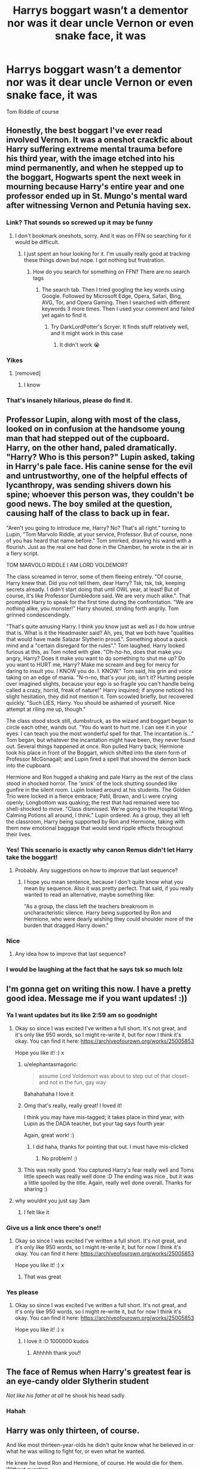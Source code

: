 #+TITLE: Harrys boggart wasn’t a dementor nor was it dear uncle Vernon or even snake face, it was

* Harrys boggart wasn’t a dementor nor was it dear uncle Vernon or even snake face, it was
:PROPERTIES:
:Author: HELLOOOOOOooooot
:Score: 214
:DateUnix: 1593553912.0
:DateShort: 2020-Jul-01
:FlairText: Request
:END:
Tom Riddle of course


** Honestly, the best boggart I've ever read involved Vernon. It was a oneshot crackfic about Harry suffering extreme mental trauma before his third year, with the image etched into his mind permanently, and when he stepped up to the boggart, Hogwarts spent the next week in mourning because Harry's entire year and one professor ended up in St. Mungo's mental ward after witnessing Vernon and Petunia having sex.
:PROPERTIES:
:Author: Myreque_BTW
:Score: 99
:DateUnix: 1593562647.0
:DateShort: 2020-Jul-01
:END:

*** Link? That sounds so screwed up it may be funny
:PROPERTIES:
:Author: fabgamerzfam
:Score: 25
:DateUnix: 1593565577.0
:DateShort: 2020-Jul-01
:END:

**** I don't bookmark oneshots, sorry. And it was on FFN so searching for it would be difficult.
:PROPERTIES:
:Author: Myreque_BTW
:Score: 15
:DateUnix: 1593565750.0
:DateShort: 2020-Jul-01
:END:

***** I just spent an hour looking for it. I'm usually really good at tracking these things down but nope. I got nothing but frustration.
:PROPERTIES:
:Author: DeDe_at_it_again
:Score: 6
:DateUnix: 1593619571.0
:DateShort: 2020-Jul-01
:END:

****** How do you search for something on FFN? There are no search tags
:PROPERTIES:
:Author: Myreque_BTW
:Score: 3
:DateUnix: 1593619890.0
:DateShort: 2020-Jul-01
:END:

******* The search tab. Then I tried googling the key words using Google. Followed by Microsoft Edge, Opera, Safari, Bing, AVG, Tor, and Opera Gaming. Then I searched with different keywords 3 more times. Then I used your comment and failed yet again to find it.
:PROPERTIES:
:Author: DeDe_at_it_again
:Score: 6
:DateUnix: 1593620534.0
:DateShort: 2020-Jul-01
:END:

******** Try DarkLordPotter's Scryer. It finds stuff relatively well, and it might work in this case
:PROPERTIES:
:Author: fabgamerzfam
:Score: 2
:DateUnix: 1593655818.0
:DateShort: 2020-Jul-02
:END:

********* It didn't work 😭
:PROPERTIES:
:Author: DeDe_at_it_again
:Score: 1
:DateUnix: 1593690595.0
:DateShort: 2020-Jul-02
:END:


*** Yikes
:PROPERTIES:
:Author: HELLOOOOOOooooot
:Score: 19
:DateUnix: 1593563765.0
:DateShort: 2020-Jul-01
:END:

**** [removed]
:PROPERTIES:
:Score: 2
:DateUnix: 1593623298.0
:DateShort: 2020-Jul-01
:END:

***** I know
:PROPERTIES:
:Author: HELLOOOOOOooooot
:Score: 2
:DateUnix: 1593623320.0
:DateShort: 2020-Jul-01
:END:


*** That's insanely hilarious, please do find it.
:PROPERTIES:
:Score: 4
:DateUnix: 1593601436.0
:DateShort: 2020-Jul-01
:END:


** Professor Lupin, along with most of the class, looked on in confusion at the handsome young man that had stepped out of the cupboard. Harry, on the other hand, paled dramatically. "Harry? Who is this person?" Lupin asked, taking in Harry's pale face. His canine sense for the evil and untrustworthy, one of the helpful effects of lycanthropy, was sending shivers down his spine; whoever this person was, they couldn't be good news. The boy smiled at the question, causing half of the class to back up in fear.

"Aren't you going to introduce me, Harry? No? That's all right." turning to Lupin, "Tom Marvolo Riddle, at your service, Professor. But of course, none of you has heard that name before." Tom smirked, drawing his wand with a flourish. Just as the real one had done in the Chamber, he wrote in the air in a fiery script.

TOM MARVOLO RIDDLE I AM LORD VOLDEMORT

The class screamed in terror, some of them fleeing entirely. "Of course, Harry knew that. Did you not tell them, dear Harry? Tsk, tsk, tsk, keeping secrets already. I didn't start doing that until OWL year, at least! But of course, it's like Professor Dumbledore said. We are very much alike.". That prompted Harry to speak for the first time during the confrontation. "We are nothing alike, you monster!" Harry shouted, striding forth angrily. Tom grinned condescendingly.

"That's quite amusing Harry. I think you know just as well as I do how untrue that is. What is it the Headmaster said? Ah, yes, that we both have "qualities that would have made Salazar Slytherin proud.". Something about a quick mind and a "certain disregard for the rules"." Tom laughed. Harry looked furious at this, as Tom noted with glee. "Oh-ho-ho, does that make you angry, Harry? Does it make you want to do something to shut me up? Do you want to HURT me, Harry? Make me scream and beg for mercy for daring to insult you. I KNOW you do. I. KNOW." Tom said, his grin and voice taking on an edge of mania. "N-n-no, that's your job, isn't it? Hurting people over imagined slights, because your ego is so fragile you can't handle being called a crazy, horrid, freak of nature!" Harry inquired; if anyone noticed his slight hesitation, they did not mention it. Tom scowled briefly, but recovered quickly. "Such LIES, Harry. You should be ashamed of yourself. Nice attempt at riling me up, though."

The class stood stock still, dumbstruck, as the wizard and boggart began to circle each other, wands out. "You do want to hurt me. I can see it in your eyes. I can teach you the most wonderful spell for that. The incantation is..." Tom began, but whatever the incantation might have been, they never found out. Several things happened at once. Ron pulled Harry back; Hermione took his place in front of the Boggart, which shifted into the stern form of Professor McGonagall; and Lupin fired a spell that shoved the demon back into the cupboard.

Hermione and Ron hugged a shaking and pale Harry as the rest of the class stood in shocked horror. The 'snick' of the lock shutting sounded like gunfire in the silent room. Lupin looked around at his students. The Golden Trio were locked in a fierce embrace; Patil, Brown, and Li were crying openly; Longbottom was quaking; the rest that had remained were too shell-shocked to move. "Class dismissed. We're going to the Hospital Wing. Calming Potions all around, I think." Lupin ordered. As a group, they all left the classroom, Harry being supported by Ron and Hermione, taking with them new emotional baggage that would send ripple effects throughout their lives.
:PROPERTIES:
:Author: KevMan18
:Score: 74
:DateUnix: 1593569757.0
:DateShort: 2020-Jul-01
:END:

*** Yes! This scenario is exactly why canon Remus didn't let Harry take the boggart!
:PROPERTIES:
:Author: bleeb90
:Score: 10
:DateUnix: 1593618088.0
:DateShort: 2020-Jul-01
:END:

**** Probably. Any suggestions on how to improve that last sequence?
:PROPERTIES:
:Author: KevMan18
:Score: 1
:DateUnix: 1593649360.0
:DateShort: 2020-Jul-02
:END:

***** I hope you mean sentence, because I don't quite know what you mean by sequence. Also it was pretty perfect. That said, if you really wanted to read an alternative, maybe something like:

"As a group, the class left the teachers breakroom in uncharacteristic silence. Harry being supported by Ron and Hermione, who were dearly wishing they could shoulder more of the burden that dragged Harry down."
:PROPERTIES:
:Author: bleeb90
:Score: 3
:DateUnix: 1593670080.0
:DateShort: 2020-Jul-02
:END:


*** Nice
:PROPERTIES:
:Author: HELLOOOOOOooooot
:Score: 4
:DateUnix: 1593602409.0
:DateShort: 2020-Jul-01
:END:

**** Any idea how to improve that last sequence?
:PROPERTIES:
:Author: KevMan18
:Score: 1
:DateUnix: 1593651341.0
:DateShort: 2020-Jul-02
:END:


*** I would be laughing at the fact that he says tsk so much lolz
:PROPERTIES:
:Author: HarryPotterIsAmazing
:Score: 1
:DateUnix: 1604869925.0
:DateShort: 2020-Nov-09
:END:


** I'm gonna get on writing this now. I have a pretty good idea. Message me if you want updates! :))
:PROPERTIES:
:Score: 54
:DateUnix: 1593554339.0
:DateShort: 2020-Jul-01
:END:

*** Ya I want updates but its like 2:59 am so goodnight
:PROPERTIES:
:Author: HELLOOOOOOooooot
:Score: 34
:DateUnix: 1593554380.0
:DateShort: 2020-Jul-01
:END:

**** Okay so since I was excited I've written a full short. It's not great, and it's only like 950 words, so I might re-write it, but for now I think it's okay. You can find it here: [[https://archiveofourown.org/works/25005853]]

Hope you like it! :) x
:PROPERTIES:
:Score: 79
:DateUnix: 1593561024.0
:DateShort: 2020-Jul-01
:END:

***** u/elephantasmagoric:
#+begin_quote
  assume Lord Voldemort was about to step out of that closet- and not in the fun, gay way
#+end_quote

Bahahahaha I love it
:PROPERTIES:
:Author: elephantasmagoric
:Score: 34
:DateUnix: 1593564973.0
:DateShort: 2020-Jul-01
:END:


***** Omg that's really, really great! I loved it!

I think you may have mis-tagged; it takes place in third year, with Lupin as the DADA teacher, but your tag says fourth year

Again, great work! :)
:PROPERTIES:
:Author: Faeriie
:Score: 8
:DateUnix: 1593577012.0
:DateShort: 2020-Jul-01
:END:

****** I did haha, thanks for pointing that out. I must have mis-clicked
:PROPERTIES:
:Score: 5
:DateUnix: 1593580458.0
:DateShort: 2020-Jul-01
:END:

******* No problem! :)
:PROPERTIES:
:Author: Faeriie
:Score: 4
:DateUnix: 1593583087.0
:DateShort: 2020-Jul-01
:END:


***** This was really good. You captured Harry's fear really well and Toms little speech was really well done :D The ending was nice , but it was a little spoiled by the title. Again, really well done overall. Thanks for sharing :)
:PROPERTIES:
:Author: nielswerf001
:Score: 3
:DateUnix: 1593583996.0
:DateShort: 2020-Jul-01
:END:


**** why wouldnt you just say 3am
:PROPERTIES:
:Author: Cumsoakedchip
:Score: 1
:DateUnix: 1593601804.0
:DateShort: 2020-Jul-01
:END:

***** I felt like it
:PROPERTIES:
:Author: HELLOOOOOOooooot
:Score: 2
:DateUnix: 1593601860.0
:DateShort: 2020-Jul-01
:END:


*** Give us a link once there's one!!
:PROPERTIES:
:Author: miriomeea
:Score: 8
:DateUnix: 1593558647.0
:DateShort: 2020-Jul-01
:END:

**** Okay so since I was excited I've written a full short. It's not great, and it's only like 950 words, so I might re-write it, but for now I think it's okay. You can find it here: [[https://archiveofourown.org/works/25005853]]

Hope you like it! :) x
:PROPERTIES:
:Score: 11
:DateUnix: 1593561311.0
:DateShort: 2020-Jul-01
:END:

***** That was great
:PROPERTIES:
:Author: Kingslayer629736
:Score: 5
:DateUnix: 1593563442.0
:DateShort: 2020-Jul-01
:END:


*** Yes please
:PROPERTIES:
:Author: TeamTonySpidey
:Score: 3
:DateUnix: 1593560202.0
:DateShort: 2020-Jul-01
:END:

**** Okay so since I was excited I've written a full short. It's not great, and it's only like 950 words, so I might re-write it, but for now I think it's okay. You can find it here: [[https://archiveofourown.org/works/25005853]]

Hope you like it! :) x
:PROPERTIES:
:Score: 12
:DateUnix: 1593561322.0
:DateShort: 2020-Jul-01
:END:

***** I love it :O 1000000 kudos
:PROPERTIES:
:Author: TeamTonySpidey
:Score: 5
:DateUnix: 1593561527.0
:DateShort: 2020-Jul-01
:END:

****** Ahhhhh thank you!!
:PROPERTIES:
:Score: 4
:DateUnix: 1593561852.0
:DateShort: 2020-Jul-01
:END:


** The face of Remus when Harry's greatest fear is an eye-candy older Slytherin student

/Not like his father at all/ he shook his head sadly.
:PROPERTIES:
:Author: MoDthestralHostler
:Score: 18
:DateUnix: 1593596040.0
:DateShort: 2020-Jul-01
:END:

*** Hahah
:PROPERTIES:
:Author: HELLOOOOOOooooot
:Score: 1
:DateUnix: 1593596083.0
:DateShort: 2020-Jul-01
:END:


** Harry was only thirteen, of course.

And like most thirteen-year-olds he didn't quite know what he believed in or what he was willing to fight for, or even what he wanted.

He knew he loved Ron and Hermione, of course. He would die for them. Without question.

But beyond that, things were kind of a muddle.

He did his best to stay focused on classes, if for no other reason than to avoid Hermione's wrath. And he /loved/ flying and Quidditch and he loved the fizzing-happy-sparks that shot down his whole body when he was playing Quidditch or thinking about Quidditch or talking about Quidditch with Ron or when he was practicing Quidditch with the twins and the team and with... Oliver.

Oliver was so smart and so focused and so fit. His shoulders were broad and strong and his legs were firm and clutched the broom with such surety and when he laughed or barked out commands or laughed his eyes shone and his teeth flashed bright white in the rare Scottish sun and the wind blew through his hair and Oliver was just Oliver and Harry loved Oliv... Quidditch. Harry loved Quidditch.

And one day Harry saw how Dean and Seamus sniggered and laughed over some muggle magazines and tried to hide them. But then they showed Harry and even offered to let him borrow them "just for the night" in exchange for some chocolate frogs. And Harry never knew people did stuff like that. Oh sure, he'd heard the jokes and heard Dudley's rude comments and heard all sorts of things. But he'd never seen it and these muggle magazines were shocking. Almost more like anatomical textbooks than anything romantic, so explicit were they.

So Harry pulled the curtains around his bed and it took six or seven tries for him to properly set up the silencing charms and then he looked. And he looked and looked and his eyes devoured images that were exciting and scary and confusing and exciting. They were all men and women and some of them were women with women but again and again Harry felt his eyes tracing exciting lines across the men.

Harry's body responded and he had vague notions about what to do with those feelings, but he didn't, he couldn't, he wasn't sure what to do with his reactions and so he did nothing but look. And look and look at the pictures of joining, writhing bodies and smooth skin and strong muscles and sharp jaw lines and dark eyes under heavy brows, promising danger and surrender to an electric power that was so much more than anything, more even than battle against a basilisk and possessed professor.

The next morning Harry awoke early, having had dreams that he thought maybe he shouldn't have had - after all wizards dated witches and Dudley and his mates joked about that and so Harry knew his dreams were wrong. They were /wrong/. And all morning, Harry felt doubt and self-hatred and confusion. He ate breakfast in slow, careful movements, worried that even eating too fast would dislodge the bad thoughts from his head and his traitorous body would... react... again.

He made his distracted way to Defense class. Hermione never stopped her chattering, reassuring background noise that it was. Ron offered the occasional joke or observation or condemnation of slimy Slytherins, and the sounds just rolled off Harry.

They sat in class and Lupin talked about something called "boggarts" and Hermione said something about "non-beings" and the lecture continued on in its measured rhythm. And eventually, finally, they got to the practical portion. Harry was to face his greatest fear and repel it with a simple charm.

Harry felt calm. Confident.

He knew his greatest fear would be the Dementor from the train or some hideous deformation of Quirrel's skull with Voldemort's misshapen face screaming out mother's dying screams. The macabre thoughts danced along the periphery of Harry's awareness. For all that his palms sweated and his heart raced at the thought of facing down his "greatest fear," his mind was still comfortably abstracted by last night's distractions. By Dean's magazine.

And then it was his turn. Everyone else had gone and Professor Lupin was going to skip him, but he spoke up and now it was his turn.

He took a measured step towards the rattling cupboard. The rattling increased in frequency and volume. The rest of the room was silent - the students all recovering from their own tiny traumas and Lupin in a state of watchful alertness.

Another step. The cupboard rattled furiously, louder than it had for any other student.

Harry's mind flashed back to the Hogwart's Express. Flashed to Quirrel. To the basilisk.

For a single, traitorous moment, his mind even put him back in the cupboard under the stairs.

And with an unflinching resolve, he took the final step forward.

The cupboard ceased its rattling. The doors flew open so quickly they were instantly thrown off their hinges and flung to the floor, shattering in a flash. A thin, green miasma shot out of the cupboard, formed a glistening pool on the ground for just a moment.

And a heartbeat later resolved itself into the image of a seventh year student in Slytherin robes, Head Boy badge shining prominently on his chest. Pale shining eyes and prominent cheekbones and dark tousled hair greeted Harry. An arrogant smile, barely pulled into a not-quite-smirk pushed the shining perfection of his face into unbearable beauty.

Harry's breath stopped in his throat.

Tom Riddle, of course.

Beautiful, brilliant, perfect Tom Riddle.

Tom as he appeared from the diary. But not with the edge of malice and insanity that reveled in Ginny's death. There was in Harry's vision none of the petulance and arrogance that would craft a pseudonym from a cheap anagram, only the utter perfection of Tom's features and his flashing eyes and brilliant grin and Harry moaned low in the back of his throat.

His body betrayed him and his heart pounded and his vision narrowed, all the world reduced to a featureless grey, all nothing, all meaningless, all that was and all that could be was Tom's perfect face and beautiful smile and Harry's mind was captured and Harry's heart loved and Harry's body lusted and somewhere, somewhere deep in the recesses of Harry's soul he screamed in horror at his greatest fear.

His greatest fear.

His first true love.

Tom Riddle.
:PROPERTIES:
:Author: sfinebyme
:Score: 46
:DateUnix: 1593566402.0
:DateShort: 2020-Jul-01
:END:

*** First true love? Huh?

Not what I was going for but cool
:PROPERTIES:
:Author: HELLOOOOOOooooot
:Score: 3
:DateUnix: 1593602229.0
:DateShort: 2020-Jul-01
:END:


** This happened in linkffn(Travel Secrets: Third) which is third installment of my favorite time travel fic series. In third year when the DADA class is shown a bogart Harry's is a sane Tom Riddle who became minister of Magic through political intrigue instead of war. Here's an excerpt from chapter 22 of Travel Secrets: Third.

“/CRACK!/

/Harry's jaw dropped./ /Smooth hair and polished boots, a sleek black suit with a billowing robe; finely embroidered and emerald green on the underside, his shoes clicked neatly in time with the cane he carried, one even more ostentatious than Lucius Malfoy's, headed by a moving silver snake. The man smiled in a lazy sort of grin; showing perfect teeth, but reflecting more arrogance than joy./ /'Well I don't expect you voted for me.' He smirked down at Harry, his red eyes looking out of place on the smooth skin./ /.:But someone must have:./

/Fortunately, the whole class (Remus included) reeled back in shock at who the Parseltongue implied it was, so no one could guess Harry had actually understood. Harry however, was reeling at the meaning./ /'Finally actually a Lord, I presume?' Harry snarked back, once he found his voice (taking longer than he'd like to admit). The room was completely silent around them./ /Tom Riddle brushed a long thin (and chillingly similar) finger over the gold name badge. 'Minister Voldemort, actually.'/ /Harry's blood ran cold, and he felt his body twitch against his own will, but he otherwise maintained his mask. He tilted his head to one side, he forced his brain to think this through./ /No. Minister Riddle maybe, but as Voldemort-/ /'Riddikulus.' He drawled./ /Behind him several people screamed again./ /Harry didn't blame them really, but to him, Voldemort was much funnier in his serpentine form. It was a parody of how dangerous Tom Riddle could have become. His solitary 'Ha!' carried over the hushed whispers of the room, and was so heartfelt that the boggart paused, confused (A look that would never have been seen on Voldemort's face)./”
:PROPERTIES:
:Author: The-Apprentice-Autho
:Score: 12
:DateUnix: 1593568884.0
:DateShort: 2020-Jul-01
:END:

*** [[https://www.fanfiction.net/s/10139565/1/][*/Travel Secrets: Third/*]] by [[https://www.fanfiction.net/u/4349156/E4mj][/E4mj/]]

#+begin_quote
  Harry's now going into his 3rd year again & it's getting complicated. Sirius still escaped & Harry has to deal with Slytherin politics & some extra timetravel on top of old drama. Rescuing Sirius is the number one mission, but things keep reverting & Harry is worried he can't change a Thing. Dumbledore/Goodguys bashing. 3rd in series. Rated M coz I'm paranoid. It all belongs to Jo!
#+end_quote

^{/Site/:} ^{fanfiction.net} ^{*|*} ^{/Category/:} ^{Harry} ^{Potter} ^{*|*} ^{/Rated/:} ^{Fiction} ^{T} ^{*|*} ^{/Chapters/:} ^{31} ^{*|*} ^{/Words/:} ^{175,748} ^{*|*} ^{/Reviews/:} ^{2,835} ^{*|*} ^{/Favs/:} ^{6,758} ^{*|*} ^{/Follows/:} ^{8,747} ^{*|*} ^{/Updated/:} ^{12/31/2016} ^{*|*} ^{/Published/:} ^{2/24/2014} ^{*|*} ^{/id/:} ^{10139565} ^{*|*} ^{/Language/:} ^{English} ^{*|*} ^{/Characters/:} ^{Harry} ^{P.} ^{*|*} ^{/Download/:} ^{[[http://www.ff2ebook.com/old/ffn-bot/index.php?id=10139565&source=ff&filetype=epub][EPUB]]} ^{or} ^{[[http://www.ff2ebook.com/old/ffn-bot/index.php?id=10139565&source=ff&filetype=mobi][MOBI]]}

--------------

*FanfictionBot*^{2.0.0-beta} | [[https://github.com/tusing/reddit-ffn-bot/wiki/Usage][Usage]]
:PROPERTIES:
:Author: FanfictionBot
:Score: 1
:DateUnix: 1593568895.0
:DateShort: 2020-Jul-01
:END:

**** Which chapter is it
:PROPERTIES:
:Author: HELLOOOOOOooooot
:Score: 1
:DateUnix: 1593580921.0
:DateShort: 2020-Jul-01
:END:


** Would be an interesting twist if after Harry learns how similar he is to a Young Tom Riddle, that his boggart changed into a version of himself as the next Dark Lord. His fear would be becoming that which he hates the most.
:PROPERTIES:
:Author: A_Pringles_Can95
:Score: 10
:DateUnix: 1593585398.0
:DateShort: 2020-Jul-01
:END:


** I thought you were going to go in a completely different direction with that, like [[https://www.youtube.com/watch?v=YpzKMr4fJwg][sleeveless shirts]]
:PROPERTIES:
:Author: theelectricmayor
:Score: 29
:DateUnix: 1593556338.0
:DateShort: 2020-Jul-01
:END:

*** I like the way you think. I was thinking tweezers or splinters.
:PROPERTIES:
:Author: GitPuk
:Score: 7
:DateUnix: 1593556932.0
:DateShort: 2020-Jul-01
:END:


*** Thank you. I needed this.
:PROPERTIES:
:Author: nielswerf001
:Score: 2
:DateUnix: 1593584322.0
:DateShort: 2020-Jul-01
:END:


** The Basilisk out of the chamber of secrets, a trauma only 3 or 4 months old at that point. The entire class dies.
:PROPERTIES:
:Author: bleeb90
:Score: 8
:DateUnix: 1593618300.0
:DateShort: 2020-Jul-01
:END:


** Weres the fanfic were his bogart is a rick role
:PROPERTIES:
:Author: Darth-Hugster
:Score: 6
:DateUnix: 1593591312.0
:DateShort: 2020-Jul-01
:END:


** It's not exactly a spoiler to say this, although initially it is something else, Harry's boggart becomes Tom Riddle in Antithesis, linkao3(7322935).

If you haven't read this story and want to just read Chapter 28: Boggart, it helps to know that this is a WBWL fic, Harry is kidnapped/adopted by Bellatrix, then blood-adopted by Tom Riddle, so their appearance is very similar. He is called Adrian at this point in the story. Honestly, I think his initial boggart is more chilling, and am surprised that more of the Hogwarts children do not have a parent or relative as a boggart.
:PROPERTIES:
:Author: alephnumber
:Score: 4
:DateUnix: 1593567708.0
:DateShort: 2020-Jul-01
:END:

*** [[https://archiveofourown.org/works/7322935][*/Antithesis/*]] by [[https://www.archiveofourown.org/users/Oceanbreeze7/pseuds/Oceanbreeze7][/Oceanbreeze7/]]

#+begin_quote
  Revenge is the misguided attempt to transform shame and pain into pride. Being forsaken and neglected, ignored and forgotten, revenge seems a fairly competent obligation at this point.Skylar is the boy who lived, that's why he's important. I'm not Skylar.Going to Hogwarts is part of the plan, waking the basilisk is part of the plan, taking potions, learning spells, being tortured, murdering others, watching people di-   I'm going to tell you a story, although it's a bit long. I'm going to make you listen, because I want you to understand how you made me a monster. I'll call this story antithesis, and you're going to learn every single moment where things went wrong. I want you to cry, and beg for me to kill you, and when I'm done with this, you're going to want to do that to yourself. You're going to listen, because in the end, you owe me that much. You owe me so much more, but here we are, and this is how it's going to end. Who knows, maybe this useless battle between you and me and this bloody world, well, maybe we always were fated to kill each other. Do you know what it is like to be unmade?
#+end_quote

^{/Site/:} ^{Archive} ^{of} ^{Our} ^{Own} ^{*|*} ^{/Fandoms/:} ^{Harry} ^{Potter} ^{-} ^{J.} ^{K.} ^{Rowling,} ^{Fantastic} ^{Beasts} ^{and} ^{Where} ^{to} ^{Find} ^{Them} ^{<Movies>} ^{*|*} ^{/Published/:} ^{2016-06-27} ^{*|*} ^{/Completed/:} ^{2018-10-31} ^{*|*} ^{/Words/:} ^{417155} ^{*|*} ^{/Chapters/:} ^{81/81} ^{*|*} ^{/Comments/:} ^{1570} ^{*|*} ^{/Kudos/:} ^{3957} ^{*|*} ^{/Bookmarks/:} ^{1004} ^{*|*} ^{/Hits/:} ^{106508} ^{*|*} ^{/ID/:} ^{7322935} ^{*|*} ^{/Download/:} ^{[[https://archiveofourown.org/downloads/7322935/Antithesis.epub?updated_at=1578997029][EPUB]]} ^{or} ^{[[https://archiveofourown.org/downloads/7322935/Antithesis.mobi?updated_at=1578997029][MOBI]]}

--------------

*FanfictionBot*^{2.0.0-beta} | [[https://github.com/tusing/reddit-ffn-bot/wiki/Usage][Usage]]
:PROPERTIES:
:Author: FanfictionBot
:Score: 2
:DateUnix: 1593567724.0
:DateShort: 2020-Jul-01
:END:


*** Just finished reading this last night. 10/10, cried all the tears and felt all the feelings.

I feel like crying again (in a cathartic way) just thinking about this fic.
:PROPERTIES:
:Author: silverminnow
:Score: 2
:DateUnix: 1593571500.0
:DateShort: 2020-Jul-01
:END:


** And the Ridikkulus spell (or however you spell it) turns him into an overblown caricature of a Saturday morning cartoon villain. Complete with a high backed leather seat, a mustache to twirl menacingly, and a stark white snake in his lap for him to pet.

But he's stuck to the chair and gets bit by the snake, causing him to tear off the mustache he was just twirling.
:PROPERTIES:
:Author: hexernano
:Score: 9
:DateUnix: 1593567604.0
:DateShort: 2020-Jul-01
:END:

*** You got the spell right. :)
:PROPERTIES:
:Author: nielswerf001
:Score: 4
:DateUnix: 1593584483.0
:DateShort: 2020-Jul-01
:END:


** But of course, Harry was most of afraid of becoming a man like Tom Riddle.
:PROPERTIES:
:Author: tjovanity
:Score: 9
:DateUnix: 1593560122.0
:DateShort: 2020-Jul-01
:END:


** I didn't realize how much i wanted this until now
:PROPERTIES:
:Author: anna_215
:Score: 6
:DateUnix: 1593556925.0
:DateShort: 2020-Jul-01
:END:

*** Your welcome
:PROPERTIES:
:Author: HELLOOOOOOooooot
:Score: 1
:DateUnix: 1593602318.0
:DateShort: 2020-Jul-01
:END:


** This inspired me to create a new account just to share this haha. I wrote a drabble inspired by this prompt/request, I appreciate the inspiration!

[[https://archiveofourown.org/works/25011880]]
:PROPERTIES:
:Author: queen_ditto
:Score: 3
:DateUnix: 1593586187.0
:DateShort: 2020-Jul-01
:END:


** [[https://archiveofourown.org/works/20392099][Riddle in the Dark]] by LeeASherlook

#+begin_quote
  Revisiting the concept of boggarts in Snape's Defence Against the Dark Arts lesson, Harry was wholly prepared to face the faux dementor. But what stepped out of that darkened space was something else entirely. A handsome boy with a gleaming prefect's badge and a cruel smile.
#+end_quote
:PROPERTIES:
:Author: Sonia341
:Score: 3
:DateUnix: 1593633404.0
:DateShort: 2020-Jul-02
:END:


** Are there any fics that have vernon as his boggart?
:PROPERTIES:
:Author: ikilldeathhasreturn
:Score: 4
:DateUnix: 1593560002.0
:DateShort: 2020-Jul-01
:END:

*** Prince of slytherin kinda has it but its because Vernon actually tries to murder him
:PROPERTIES:
:Author: shaggyp1275
:Score: 8
:DateUnix: 1593560231.0
:DateShort: 2020-Jul-01
:END:

**** Link?
:PROPERTIES:
:Author: ikilldeathhasreturn
:Score: 2
:DateUnix: 1593565947.0
:DateShort: 2020-Jul-01
:END:


**** Link?
:PROPERTIES:
:Author: Green_Ghost18
:Score: 1
:DateUnix: 1593611170.0
:DateShort: 2020-Jul-01
:END:

***** linkffn(11191235) by The Sinister Man
:PROPERTIES:
:Author: Sonia341
:Score: 1
:DateUnix: 1593635460.0
:DateShort: 2020-Jul-02
:END:

****** [[https://www.fanfiction.net/s/11191235/1/][*/Harry Potter and the Prince of Slytherin/*]] by [[https://www.fanfiction.net/u/4788805/The-Sinister-Man][/The Sinister Man/]]

#+begin_quote
  Harry Potter was Sorted into Slytherin after a crappy childhood. His brother Jim is believed to be the BWL. Think you know this story? Think again. Year Three (Harry Potter and the Death Eater Menace) starts on 9/1/16. NO romantic pairings prior to Fourth Year. Basically good Dumbledore and Weasleys. Limited bashing (mainly of James).
#+end_quote

^{/Site/:} ^{fanfiction.net} ^{*|*} ^{/Category/:} ^{Harry} ^{Potter} ^{*|*} ^{/Rated/:} ^{Fiction} ^{T} ^{*|*} ^{/Chapters/:} ^{134} ^{*|*} ^{/Words/:} ^{1,035,367} ^{*|*} ^{/Reviews/:} ^{14,390} ^{*|*} ^{/Favs/:} ^{13,238} ^{*|*} ^{/Follows/:} ^{15,081} ^{*|*} ^{/Updated/:} ^{6/1} ^{*|*} ^{/Published/:} ^{4/17/2015} ^{*|*} ^{/id/:} ^{11191235} ^{*|*} ^{/Language/:} ^{English} ^{*|*} ^{/Genre/:} ^{Adventure/Mystery} ^{*|*} ^{/Characters/:} ^{Harry} ^{P.,} ^{Hermione} ^{G.,} ^{Neville} ^{L.,} ^{Theodore} ^{N.} ^{*|*} ^{/Download/:} ^{[[http://www.ff2ebook.com/old/ffn-bot/index.php?id=11191235&source=ff&filetype=epub][EPUB]]} ^{or} ^{[[http://www.ff2ebook.com/old/ffn-bot/index.php?id=11191235&source=ff&filetype=mobi][MOBI]]}

--------------

*FanfictionBot*^{2.0.0-beta} | [[https://github.com/tusing/reddit-ffn-bot/wiki/Usage][Usage]]
:PROPERTIES:
:Author: FanfictionBot
:Score: 1
:DateUnix: 1593635470.0
:DateShort: 2020-Jul-02
:END:


** I wrote a scene like this in linkffn(Departure from the Diary). The scene is question is not written entirely as well as I wanted it to be, but it is there
:PROPERTIES:
:Author: Tenebris-Umbra
:Score: 2
:DateUnix: 1593571596.0
:DateShort: 2020-Jul-01
:END:

*** [[https://www.fanfiction.net/s/13299443/1/][*/Departure from the Diary/*]] by [[https://www.fanfiction.net/u/3831521/TendraelUmbra][/TendraelUmbra/]]

#+begin_quote
  Harry is fully prepared to face the basilisk in the Chamber of Secrets to save Ginny. Unfortunately, he never gets a chance. Tamelyn Riddle realises that killing one student and draining the soul of another would leave too much evidence of her return. Luckily, there's another horcrux right in her reach that she can use to hitch a ride. A slowburn Harry/fem!Riddle fic.
#+end_quote

^{/Site/:} ^{fanfiction.net} ^{*|*} ^{/Category/:} ^{Harry} ^{Potter} ^{*|*} ^{/Rated/:} ^{Fiction} ^{M} ^{*|*} ^{/Chapters/:} ^{16} ^{*|*} ^{/Words/:} ^{109,130} ^{*|*} ^{/Reviews/:} ^{252} ^{*|*} ^{/Favs/:} ^{1,431} ^{*|*} ^{/Follows/:} ^{1,976} ^{*|*} ^{/Updated/:} ^{2/13} ^{*|*} ^{/Published/:} ^{5/30/2019} ^{*|*} ^{/id/:} ^{13299443} ^{*|*} ^{/Language/:} ^{English} ^{*|*} ^{/Genre/:} ^{Drama/Romance} ^{*|*} ^{/Characters/:} ^{<Harry} ^{P.,} ^{Tom} ^{R.} ^{Jr.>} ^{Voldemort,} ^{Bellatrix} ^{L.} ^{*|*} ^{/Download/:} ^{[[http://www.ff2ebook.com/old/ffn-bot/index.php?id=13299443&source=ff&filetype=epub][EPUB]]} ^{or} ^{[[http://www.ff2ebook.com/old/ffn-bot/index.php?id=13299443&source=ff&filetype=mobi][MOBI]]}

--------------

*FanfictionBot*^{2.0.0-beta} | [[https://github.com/tusing/reddit-ffn-bot/wiki/Usage][Usage]]
:PROPERTIES:
:Author: FanfictionBot
:Score: 2
:DateUnix: 1593571610.0
:DateShort: 2020-Jul-01
:END:


*** I just binged this. Thank you so much for linking, the world does indeed need more of this pairing.

I hope you find the time/inspiration to finish the next chapter soon! I can't wait to see how this uneasy friendship they're forming (we both know they're in denial at this point) grows as time goes on!
:PROPERTIES:
:Author: SailorOfMyVessel
:Score: 1
:DateUnix: 1593637396.0
:DateShort: 2020-Jul-02
:END:


** There was a story that had this. It was where Harry was terrified of his similarities to Voldemort because of their similarities. It was Mind Arts, I believe.
:PROPERTIES:
:Author: RisingEarth
:Score: 1
:DateUnix: 1593648054.0
:DateShort: 2020-Jul-02
:END:
